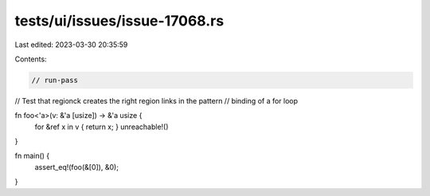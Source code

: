 tests/ui/issues/issue-17068.rs
==============================

Last edited: 2023-03-30 20:35:59

Contents:

.. code-block:: rs

    // run-pass
// Test that regionck creates the right region links in the pattern
// binding of a for loop

fn foo<'a>(v: &'a [usize]) -> &'a usize {
    for &ref x in v { return x; }
    unreachable!()
}

fn main() {
    assert_eq!(foo(&[0]), &0);
}


